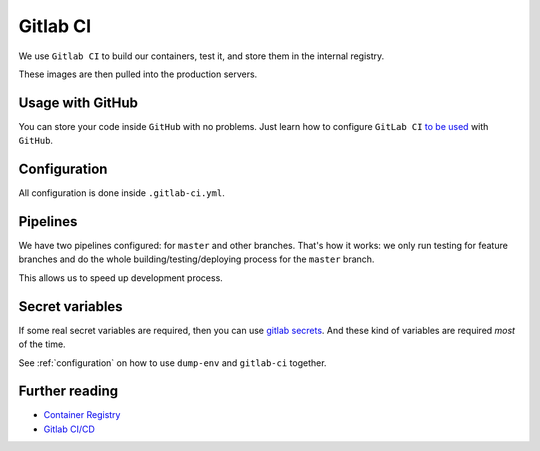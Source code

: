 Gitlab CI
=========

We use ``Gitlab CI`` to build our containers, test it,
and store them in the internal registry.

These images are then pulled into the production servers.


Usage with GitHub
-----------------

You can store your code inside ``GitHub`` with no problems.
Just learn how to configure ``GitLab CI`` `to be used <https://about.gitlab.com/features/github/>`_ with ``GitHub``.


Configuration
-------------

All configuration is done inside ``.gitlab-ci.yml``.


Pipelines
---------

We have two pipelines configured: for ``master`` and other branches.
That's how it works: we only run testing for feature branches and do the whole
building/testing/deploying process for the ``master`` branch.

This allows us to speed up development process.


Secret variables
----------------

If some real secret variables are required, then you can use `gitlab secrets <https://docs.gitlab.com/ee/ci/variables/#secret-variables>`_.
And these kind of variables are required *most* of the time.


See :ref:`configuration` on how
to use ``dump-env`` and ``gitlab-ci`` together.




Further reading
---------------

- `Container Registry <https://gitlab.com/help/user/project/container_registry>`_
- `Gitlab CI/CD <https://about.gitlab.com/features/gitlab-ci-cd/>`_
